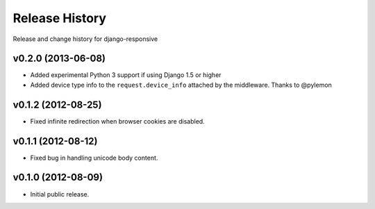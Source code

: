 Release History
====================================

Release and change history for django-responsive


v0.2.0 (2013-06-08)
------------------------------------

- Added experimental Python 3 support if using Django 1.5 or higher
- Added device type info to the ``request.device_info`` attached by the middleware. Thanks to @pylemon


v0.1.2 (2012-08-25)
------------------------------------

- Fixed infinite redirection when browser cookies are disabled.


v0.1.1 (2012-08-12)
------------------------------------

- Fixed bug in handling unicode body content.


v0.1.0 (2012-08-09)
------------------------------------

- Initial public release.

